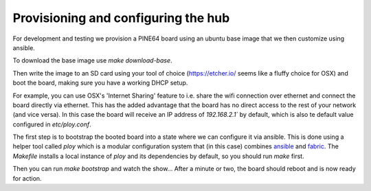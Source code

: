 Provisioning and configuring the hub
------------------------------------

For development and testing we provision a PINE64 board using an ubuntu base image that we then customize using ansible.

To download the base image use `make download-base`.

Then write the image to an SD card using your tool of choice (https://etcher.io/ seems like a fluffy choice for OSX) and boot the board, making sure you have a working DHCP setup.

For example, you can use OSX's 'Internet Sharing' feature to i.e. share the wifi connection over ethernet and connect the board directly via ethernet.
This has the added advantage that the board has no direct access to the rest of your network (and vice versa). In this case the board will receive an IP address of `192.168.2.1`` by default, which is also te default value configured in `etc/ploy.conf`.

The first step is to bootstrap the booted board into a state where we can configure it via ansible.
This is done using a helper tool called `ploy` which is a modular configuration system that (in this case) combines `ansible <http://docs.ansible.com/ansible/>`_ and `fabric <http://www.fabfile.org/>`_.
The `Makefile` installs a local instance of `ploy` and its dependencies by default, so you should run `make` first.

Then you can run `make bootstrap` and watch the show... After a minute or two, the board should reboot and is now ready for action.
